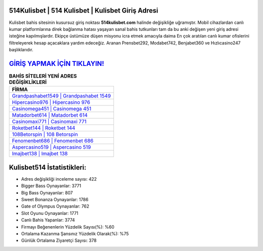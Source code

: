 ﻿514Kulisbet | 514 Kulisbet | Kulisbet Giriş Adresi
===================================

.. image:: images/kulisbet-giris.jpg
   :width: 600
   
Kulisbet bahis sitesinin kusursuz giriş noktası **514kulisbet.com** halinde değişikliğe uğramıştır. Mobil cihazlardan canlı kumar platformlarına direk bağlanma hatası yaşayan sanal bahis tutkunları tam da bu anki değişen yeni giriş adresi isteğine kapılmışlardır. Ekipçe üstümüze düşen misyonu icra etmek amacıyla daima En çok aratılan canlı kumar ofislerini filtreleyerek hesap açacaklara yardım edeceğiz. Aranan Prensbet292, Modabet742, Benjabet360 ve Hızlıcasino247 başlıklarıdır.

`GİRİŞ YAPMAK İÇİN TIKLAYIN! <https://cutt.ly/QwVVg2Vk>`_
==============

.. list-table:: **BAHİS SİTELERİ YENİ ADRES DEĞİŞİKLİKLERİ**
   :widths: 100
   :header-rows: 1

   * - FİRMA
   * - `Grandpashabet1549 | Grandpashabet 1549 <grandpashabet1549-grandpashabet-1549-grandpashabet-giris-adresi.html>`_
   * - `Hipercasino976 | Hipercasino 976 <hipercasino976-hipercasino-976-hipercasino-giris-adresi.html>`_
   * - `Casinomega451 | Casinomega 451 <casinomega451-casinomega-451-casinomega-giris-adresi.html>`_	 
   * - `Matadorbet614 | Matadorbet 614 <matadorbet614-matadorbet-614-matadorbet-giris-adresi.html>`_	 
   * - `Casinomaxi771 | Casinomaxi 771 <casinomaxi771-casinomaxi-771-casinomaxi-giris-adresi.html>`_ 
   * - `Roketbet144 | Roketbet 144 <roketbet144-roketbet-144-roketbet-giris-adresi.html>`_
   * - `108Betorspin | 108 Betorspin <108betorspin-108-betorspin-betorspin-giris-adresi.html>`_	 
   * - `Fenomenbet686 | Fenomenbet 686 <fenomenbet686-fenomenbet-686-fenomenbet-giris-adresi.html>`_
   * - `Aspercasino519 | Aspercasino 519 <aspercasino519-aspercasino-519-aspercasino-giris-adresi.html>`_
   * - `Imajbet138 | Imajbet 138 <imajbet138-imajbet-138-imajbet-giris-adresi.html>`_
	 
Kulisbet514 İstatistikleri:
===================================	 
* Adres değişikliği inceleme sayısı: 422
* Bigger Bass Oynayanlar: 3771
* Big Bass Oynayanlar: 807
* Sweet Bonanza Oynayanlar: 1786
* Gate of Olympus Oynayanlar: 762
* Slot Oyunu Oynayanlar: 1771
* Canlı Bahis Yapanlar: 3774
* Firmayı Beğenenlerin Yüzdelik Sayısı(%): %60
* Ortalama Kazanma Şansınız Yüzdelik Olarak(%): %75
* Günlük Ortalama Ziyaretçi Sayısı: 378
